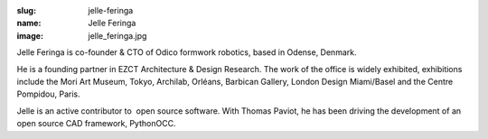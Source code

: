 :slug: jelle-feringa
:name: Jelle Feringa
:image: jelle_feringa.jpg

Jelle Feringa is co-founder & CTO of Odico formwork robotics, based in Odense, Denmark.

He is a founding partner in EZCT Architecture & Design Research. The work of the office is widely exhibited, exhibitions include the Mori Art Museum, Tokyo, Archilab, Orléans, Barbican Gallery, London Design Miami/Basel and the Centre Pompidou, Paris.

Jelle is an active contributor to  open source software. With Thomas Paviot, he has been driving the development of an open source CAD framework, PythonOCC.
